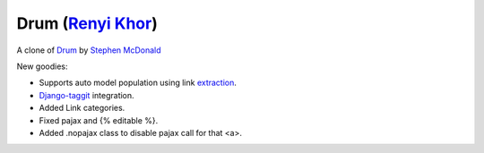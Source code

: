 
Drum (`Renyi Khor <http://twitter.com/renyikhor>`_)
====

A clone of `Drum <https://github.com/stephenmcd/drum>`_
by `Stephen McDonald <http://twitter.com/stephen_mcd>`_


New goodies:

* Supports auto model population using link `extraction <https://github.com/lethain/extraction>`_.
* `Django-taggit <https://github.com/alex/django-taggit>`_ integration.
* Added Link categories.
* Fixed pajax and {% editable %}.
* Added .nopajax class to disable pajax call for that <a>.

